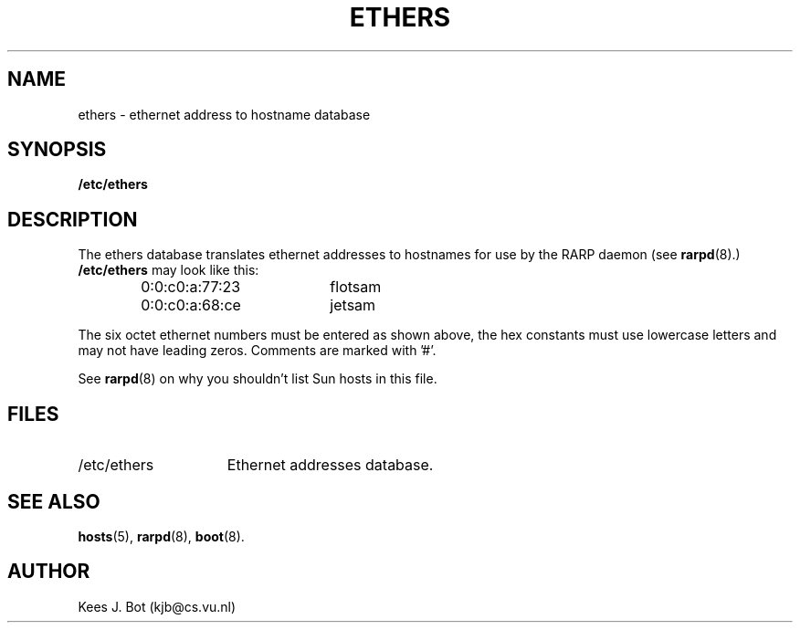 .TH ETHERS 5
.SH NAME
ethers \- ethernet address to hostname database
.SH SYNOPSIS
.B /etc/ethers
.SH DESCRIPTION
The ethers database translates ethernet addresses to hostnames for use by
the RARP daemon (see
.BR rarpd (8).)
.B /etc/ethers
may look like this:
.PP
.RS
.ta +20n +10n
0:0:c0:a:77:23	flotsam
.br
0:0:c0:a:68:ce	jetsam
.RE
.PP
The six octet ethernet numbers must be entered as shown above, the hex
constants must use lowercase letters and may not have leading zeros.
Comments are marked with '#'.
.PP
See
.BR rarpd (8)
on why you shouldn't list Sun hosts in this file.
.SH FILES
.TP 15n
/etc/ethers
Ethernet addresses database.
.SH "SEE ALSO"
.BR hosts (5),
.BR rarpd (8),
.BR boot (8).
.SH AUTHOR
Kees J. Bot (kjb@cs.vu.nl)
